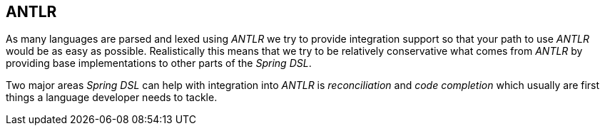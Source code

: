 [[dsl-antlr]]

== ANTLR
As many languages are parsed and lexed using _ANTLR_ we try to provide
integration support so that your path to use _ANTLR_ would be as easy
as possible. Realistically this means that we try to be relatively
conservative what comes from _ANTLR_ by providing base implementations
to other parts of the _Spring DSL_.

Two major areas _Spring DSL_ can help with integration into _ANTLR_ is
_reconciliation_ and _code completion_ which usually are first things
a language developer needs to tackle.


